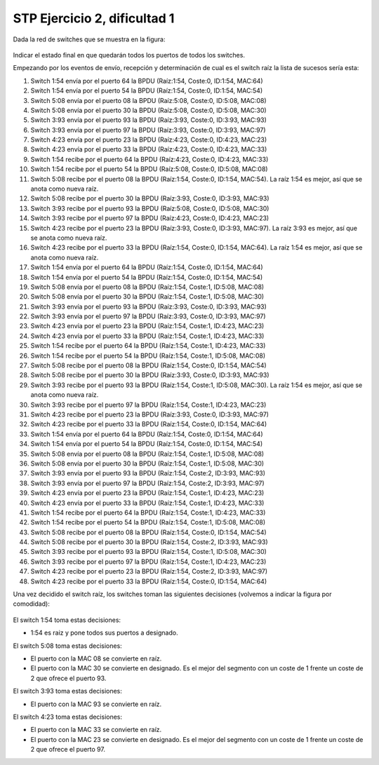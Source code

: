 
STP Ejercicio 2, dificultad 1
~~~~~~~~~~~~~~~~~~~~~~~~~~~~~~~~~~~~~~~~~~~~~~
Dada la red de switches que se muestra en la figura:

.. figure:: /t3_conmutadores/simuladorstp/tipo1/ej2/ejercicio2.png

Indicar el estado final en que quedarán todos los puertos de todos los switches.

Empezando por los eventos de envío, recepción y determinación de cual es el switch raíz la lista de sucesos sería esta:


1. Switch 1:54 envía por el puerto 64 la BPDU (Raíz:1:54, Coste:0, ID:1:54, MAC:64)
2. Switch 1:54 envía por el puerto 54 la BPDU (Raíz:1:54, Coste:0, ID:1:54, MAC:54)
3. Switch 5:08 envía por el puerto 08 la BPDU (Raíz:5:08, Coste:0, ID:5:08, MAC:08)
4. Switch 5:08 envía por el puerto 30 la BPDU (Raíz:5:08, Coste:0, ID:5:08, MAC:30)
5. Switch 3:93 envía por el puerto 93 la BPDU (Raíz:3:93, Coste:0, ID:3:93, MAC:93)
6. Switch 3:93 envía por el puerto 97 la BPDU (Raíz:3:93, Coste:0, ID:3:93, MAC:97)
7. Switch 4:23 envía por el puerto 23 la BPDU (Raíz:4:23, Coste:0, ID:4:23, MAC:23)
8. Switch 4:23 envía por el puerto 33 la BPDU (Raíz:4:23, Coste:0, ID:4:23, MAC:33)
9. Switch 1:54 recibe por el puerto 64 la BPDU (Raíz:4:23, Coste:0, ID:4:23, MAC:33)
10. Switch 1:54 recibe por el puerto 54 la BPDU (Raíz:5:08, Coste:0, ID:5:08, MAC:08)
11. Switch 5:08 recibe por el puerto 08 la BPDU (Raíz:1:54, Coste:0, ID:1:54, MAC:54). La raíz 1:54 es mejor, así que se anota como nueva raíz.
12. Switch 5:08 recibe por el puerto 30 la BPDU (Raíz:3:93, Coste:0, ID:3:93, MAC:93)
13. Switch 3:93 recibe por el puerto 93 la BPDU (Raíz:5:08, Coste:0, ID:5:08, MAC:30)
14. Switch 3:93 recibe por el puerto 97 la BPDU (Raíz:4:23, Coste:0, ID:4:23, MAC:23)
15. Switch 4:23 recibe por el puerto 23 la BPDU (Raíz:3:93, Coste:0, ID:3:93, MAC:97). La raíz 3:93 es mejor, así que se anota como nueva raíz.
16. Switch 4:23 recibe por el puerto 33 la BPDU (Raíz:1:54, Coste:0, ID:1:54, MAC:64). La raíz 1:54 es mejor, así que se anota como nueva raíz.
17. Switch 1:54 envía por el puerto 64 la BPDU (Raíz:1:54, Coste:0, ID:1:54, MAC:64)
18. Switch 1:54 envía por el puerto 54 la BPDU (Raíz:1:54, Coste:0, ID:1:54, MAC:54)
19. Switch 5:08 envía por el puerto 08 la BPDU (Raíz:1:54, Coste:1, ID:5:08, MAC:08)
20. Switch 5:08 envía por el puerto 30 la BPDU (Raíz:1:54, Coste:1, ID:5:08, MAC:30)
21. Switch 3:93 envía por el puerto 93 la BPDU (Raíz:3:93, Coste:0, ID:3:93, MAC:93)
22. Switch 3:93 envía por el puerto 97 la BPDU (Raíz:3:93, Coste:0, ID:3:93, MAC:97)
23. Switch 4:23 envía por el puerto 23 la BPDU (Raíz:1:54, Coste:1, ID:4:23, MAC:23)
24. Switch 4:23 envía por el puerto 33 la BPDU (Raíz:1:54, Coste:1, ID:4:23, MAC:33)
25. Switch 1:54 recibe por el puerto 64 la BPDU (Raíz:1:54, Coste:1, ID:4:23, MAC:33)
26. Switch 1:54 recibe por el puerto 54 la BPDU (Raíz:1:54, Coste:1, ID:5:08, MAC:08)
27. Switch 5:08 recibe por el puerto 08 la BPDU (Raíz:1:54, Coste:0, ID:1:54, MAC:54)
28. Switch 5:08 recibe por el puerto 30 la BPDU (Raíz:3:93, Coste:0, ID:3:93, MAC:93)
29. Switch 3:93 recibe por el puerto 93 la BPDU (Raíz:1:54, Coste:1, ID:5:08, MAC:30). La raíz 1:54 es mejor, así que se anota como nueva raíz.
30. Switch 3:93 recibe por el puerto 97 la BPDU (Raíz:1:54, Coste:1, ID:4:23, MAC:23)
31. Switch 4:23 recibe por el puerto 23 la BPDU (Raíz:3:93, Coste:0, ID:3:93, MAC:97)
32. Switch 4:23 recibe por el puerto 33 la BPDU (Raíz:1:54, Coste:0, ID:1:54, MAC:64)
33. Switch 1:54 envía por el puerto 64 la BPDU (Raíz:1:54, Coste:0, ID:1:54, MAC:64)
34. Switch 1:54 envía por el puerto 54 la BPDU (Raíz:1:54, Coste:0, ID:1:54, MAC:54)
35. Switch 5:08 envía por el puerto 08 la BPDU (Raíz:1:54, Coste:1, ID:5:08, MAC:08)
36. Switch 5:08 envía por el puerto 30 la BPDU (Raíz:1:54, Coste:1, ID:5:08, MAC:30)
37. Switch 3:93 envía por el puerto 93 la BPDU (Raíz:1:54, Coste:2, ID:3:93, MAC:93)
38. Switch 3:93 envía por el puerto 97 la BPDU (Raíz:1:54, Coste:2, ID:3:93, MAC:97)
39. Switch 4:23 envía por el puerto 23 la BPDU (Raíz:1:54, Coste:1, ID:4:23, MAC:23)
40. Switch 4:23 envía por el puerto 33 la BPDU (Raíz:1:54, Coste:1, ID:4:23, MAC:33)
41. Switch 1:54 recibe por el puerto 64 la BPDU (Raíz:1:54, Coste:1, ID:4:23, MAC:33)
42. Switch 1:54 recibe por el puerto 54 la BPDU (Raíz:1:54, Coste:1, ID:5:08, MAC:08)
43. Switch 5:08 recibe por el puerto 08 la BPDU (Raíz:1:54, Coste:0, ID:1:54, MAC:54)
44. Switch 5:08 recibe por el puerto 30 la BPDU (Raíz:1:54, Coste:2, ID:3:93, MAC:93)
45. Switch 3:93 recibe por el puerto 93 la BPDU (Raíz:1:54, Coste:1, ID:5:08, MAC:30)
46. Switch 3:93 recibe por el puerto 97 la BPDU (Raíz:1:54, Coste:1, ID:4:23, MAC:23)
47. Switch 4:23 recibe por el puerto 23 la BPDU (Raíz:1:54, Coste:2, ID:3:93, MAC:97)
48. Switch 4:23 recibe por el puerto 33 la BPDU (Raíz:1:54, Coste:0, ID:1:54, MAC:64)



Una vez decidido el switch raíz, los switches toman las siguientes decisiones (volvemos a indicar la figura por comodidad):

.. figure:: /t3_conmutadores/simuladorstp/tipo1/ej2/ejercicio2.png




El switch 1:54 toma estas decisiones:

* 1:54 es raiz y pone todos sus puertos a designado.




El switch 5:08 toma estas decisiones:

* El puerto con la MAC 08 se convierte en raíz. 
* El puerto con la MAC 30 se convierte en designado. Es el mejor del segmento con un coste de 1 frente un coste de 2 que ofrece el puerto 93.




El switch 3:93 toma estas decisiones:

* El puerto con la MAC 93 se convierte en raíz. 




El switch 4:23 toma estas decisiones:

* El puerto con la MAC 33 se convierte en raíz. 
* El puerto con la MAC 23 se convierte en designado. Es el mejor del segmento con un coste de 1 frente un coste de 2 que ofrece el puerto 97.


        
